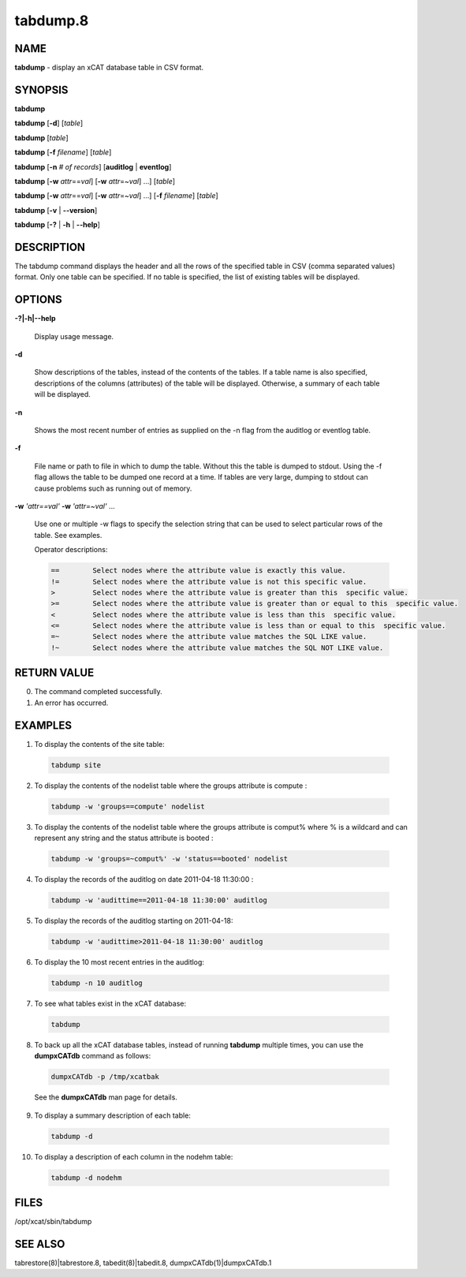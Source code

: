 
#########
tabdump.8
#########

.. highlight:: perl


****
NAME
****


\ **tabdump**\  - display an xCAT database table in CSV format.


********
SYNOPSIS
********


\ **tabdump**\ 

\ **tabdump**\  [\ **-d**\ ] [\ *table*\ ]

\ **tabdump**\  [\ *table*\ ]

\ **tabdump**\  [\ **-f**\  \ *filename*\ ] [\ *table*\ ]

\ **tabdump**\  [\ **-n**\  \ *# of records*\ ] [\ **auditlog**\  | \ **eventlog**\ ]

\ **tabdump**\  [\ **-w**\  \ *attr*\ ==\ *val*\ ] [\ **-w**\  \ *attr*\ =~\ *val*\ ] ...] [\ *table*\ ]

\ **tabdump**\  [\ **-w**\  \ *attr*\ ==\ *val*\ ] [\ **-w**\  \ *attr*\ =~\ *val*\ ] ...] [\ **-f**\  \ *filename*\ ] [\ *table*\ ]

\ **tabdump**\  [\ **-v**\  | \ **-**\ **-version**\ ]

\ **tabdump**\  [\ **-?**\  | \ **-h**\  | \ **-**\ **-help**\ ]


***********
DESCRIPTION
***********


The tabdump command displays the header and all the rows of the specified table in CSV (comma separated values) format.
Only one table can be specified.  If no table is specified, the list of existing
tables will be displayed.


*******
OPTIONS
*******



\ **-?|-h|-**\ **-help**\ 
 
 Display usage message.
 


\ **-d**\ 
 
 Show descriptions of the tables, instead of the contents of the tables.  If a table name is also specified, descriptions of the columns (attributes) of the table will be displayed.  Otherwise, a summary of each table will be displayed.
 


\ **-n**\ 
 
 Shows the most recent number of entries as supplied on the -n flag from the auditlog or eventlog table.
 


\ **-f**\ 
 
 File name or path to file in which to dump the table. Without this the table is dumped
 to stdout.  Using the -f flag allows the table to be dumped one record at a time. If tables are very large, dumping to stdout can cause problems such as running out of memory.
 


\ **-w**\  \ *'attr==val'*\  \ **-w**\  \ *'attr=~val'*\  ...
 
 Use one or multiple -w flags to specify the selection string that can be used to select particular rows of the table. See examples.
 
 Operator descriptions:
 
 
 .. code-block:: perl
 
          ==        Select nodes where the attribute value is exactly this value.
          !=        Select nodes where the attribute value is not this specific value.
          >         Select nodes where the attribute value is greater than this  specific value.
          >=        Select nodes where the attribute value is greater than or equal to this  specific value.
          <         Select nodes where the attribute value is less than this  specific value.
          <=        Select nodes where the attribute value is less than or equal to this  specific value.
          =~        Select nodes where the attribute value matches the SQL LIKE value.
          !~        Select nodes where the attribute value matches the SQL NOT LIKE value.
 
 



************
RETURN VALUE
************



0.  The command completed successfully.



1.  An error has occurred.




********
EXAMPLES
********



1. To display the contents of the site table:
 
 
 .. code-block:: perl
 
   tabdump site
 
 


2. To display the contents of the nodelist table where the groups attribute is compute :
 
 
 .. code-block:: perl
 
   tabdump -w 'groups==compute' nodelist
 
 


3. To display the contents of the nodelist table where the groups attribute is comput% where % is a wildcard and can represent any string  and the status attribute is booted :
 
 
 .. code-block:: perl
 
   tabdump -w 'groups=~comput%' -w 'status==booted' nodelist
 
 


4. To display the records of the auditlog on date  2011-04-18 11:30:00 :
 
 
 .. code-block:: perl
 
   tabdump -w 'audittime==2011-04-18 11:30:00' auditlog
 
 


5. To display the records of the auditlog starting on 2011-04-18:
 
 
 .. code-block:: perl
 
   tabdump -w 'audittime>2011-04-18 11:30:00' auditlog
 
 


6. To display the 10 most recent entries in the auditlog:
 
 
 .. code-block:: perl
 
   tabdump -n 10 auditlog
 
 


7. To see what tables exist in the xCAT database:
 
 
 .. code-block:: perl
 
   tabdump
 
 


8. To back up all the xCAT database tables, instead of running \ **tabdump**\  multiple times, you can use the \ **dumpxCATdb**\  command as follows:
 
 
 .. code-block:: perl
 
   dumpxCATdb -p /tmp/xcatbak
 
 
 See the \ **dumpxCATdb**\  man page for details.
 


9. To display a summary description of each table:
 
 
 .. code-block:: perl
 
   tabdump -d
 
 


10. To display a description of each column in the nodehm table:
 
 
 .. code-block:: perl
 
   tabdump -d nodehm
 
 



*****
FILES
*****


/opt/xcat/sbin/tabdump


********
SEE ALSO
********


tabrestore(8)|tabrestore.8, tabedit(8)|tabedit.8, dumpxCATdb(1)|dumpxCATdb.1


